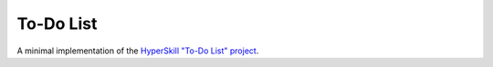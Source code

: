 To-Do List
==========

A minimal implementation of the `HyperSkill "To-Do List" project`_.

.. _HyperSkill "To-Do List" project: https://hyperskill.org/projects/105
